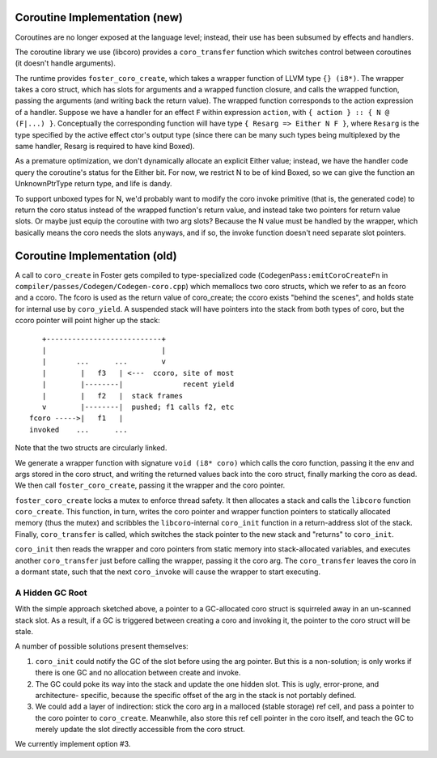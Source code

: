 Coroutine Implementation (new)
------------------------------

Coroutines are no longer exposed at the language level; instead,
their use has been subsumed by effects and handlers.

The coroutine library we use (libcoro) provides a ``coro_transfer`` function
which switches control between coroutines (it doesn't handle arguments).

The runtime provides ``foster_coro_create``, which takes a wrapper function
of LLVM type ``{} (i8*)``. The wrapper takes a coro struct, which has slots
for arguments and a wrapped function closure, and calls the wrapped function,
passing the arguments (and writing back the return value).
The wrapped function corresponds to the action expression of a handler.
Suppose we have a handler for an effect ``F`` within expression ``action``,
with ``{ action } :: { N @ (F|...) }``.
Conceptually the corresponding function will have type
``{ Resarg => Either N F }``, where ``Resarg`` is the type specified by
the active effect ctor's output type (since there can be many such types
being multiplexed by the same handler, Resarg is required to have kind
Boxed).

As a premature optimization, we don't dynamically allocate an explicit
Either value; instead, we have the handler code query the coroutine's
status for the Either bit.
For now, we restrict N to be of kind Boxed, so we can give the function an
UnknownPtrType return type, and life is dandy.

To support unboxed types for N, we'd probably want to modify the coro
invoke primitive (that is, the generated code) to return the coro status
instead of the wrapped function's return value, and instead take
two pointers for return value slots. Or maybe just equip the coroutine
with two arg slots? Because the N value must be handled by the wrapper,
which basically means the coro needs the slots anyways, and if so,
the invoke function doesn't need separate slot pointers.





Coroutine Implementation (old)
------------------------------

A call to ``coro_create`` in Foster gets compiled to
type-specialized code (``CodegenPass:emitCoroCreateFn`` in
``compiler/passes/Codegen/Codegen-coro.cpp``)
which memallocs two coro structs,
which we refer to as an fcoro and a ccoro. The fcoro is
used as the return value of coro_create; the ccoro exists
"behind the scenes", and holds state for internal use by
``coro_yield``. A suspended stack will have pointers into
the stack from both types of coro, but the ccoro pointer
will point higher up the stack::

       +---------------------------+
       |                           |
       |       ...      ...        v
       |        |   f3   | <---  ccoro, site of most
       |        |--------|              recent yield
       |        |   f2   |  stack frames
       v        |--------|  pushed; f1 calls f2, etc
    fcoro ----->|   f1   |
    invoked    ...      ...

Note that the two structs are circularly linked.

We generate a wrapper
function with signature ``void (i8* coro)`` which calls
the coro function, passing it the env and args stored
in the coro struct, and writing the returned values back
into the coro struct, finally marking the coro as dead.
We then call ``foster_coro_create``, passing it the wrapper
and the coro pointer.

``foster_coro_create`` locks a mutex to enforce thread safety.
It then allocates a stack and calls the ``libcoro`` function
``coro_create``. This function, in turn, writes the coro pointer
and wrapper function pointers to statically allocated memory
(thus the mutex) and scribbles the ``libcoro``-internal
``coro_init`` function in a return-address slot of the stack.
Finally, ``coro_transfer`` is called, which switches the stack
pointer to the new stack and "returns" to ``coro_init``.

``coro_init`` then reads the wrapper and coro pointers from
static memory into stack-allocated variables, and executes
another ``coro_transfer`` just before calling the wrapper,
passing it the coro arg. The ``coro_transfer`` leaves the
coro in a dormant state, such that the next ``coro_invoke``
will cause the wrapper to start executing.

A Hidden GC Root
~~~~~~~~~~~~~~~~

With the simple approach sketched above, a pointer to a
GC-allocated coro struct is squirreled away in an un-scanned
stack slot. As a result, if a GC is triggered between creating
a coro and invoking it, the pointer to the coro struct will be
stale.

A number of possible solutions present themselves:

#. ``coro_init`` could notify the GC of the slot before
   using the arg pointer. But this is a non-solution; is
   only works if there is one GC and no allocation between
   create and invoke.
#. The GC could poke its way into the stack and update the
   one hidden slot. This is ugly, error-prone, and architecture-
   specific, because the specific offset of the arg in the
   stack is not portably defined.
#. We could add a layer of indirection: stick the coro arg in a
   malloced (stable storage) ref cell, and pass a pointer to the
   coro pointer to ``coro_create``. Meanwhile, also store this
   ref cell pointer in the coro itself, and teach the GC to
   merely update the slot directly accessible from the coro
   struct.

We currently implement option #3.
